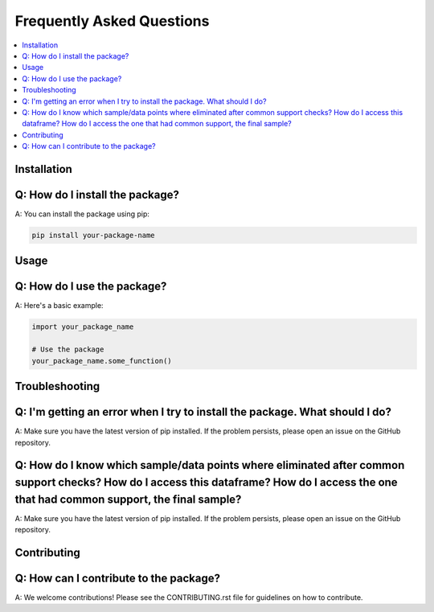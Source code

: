 Frequently Asked Questions
==========================

.. contents::
   :local:
   :depth: 2

Installation
------------

Q: How do I install the package?
---------------------------------

A: You can install the package using pip:

.. code-block:: bash

   pip install your-package-name

Usage
-----

Q: How do I use the package?
---------------------------

A: Here's a basic example:

.. code-block:: python

   import your_package_name

   # Use the package
   your_package_name.some_function()

Troubleshooting
---------------

Q: I'm getting an error when I try to install the package. What should I do?
---------------------------------------------------------------------------

A: Make sure you have the latest version of pip installed. If the problem persists, please open an issue on the GitHub repository.


Q: How do I know which sample/data points where eliminated after common support checks? How do I access this dataframe? How do I access the one that had common support, the final sample? 
---------------------------------------------------------------------------

A: Make sure you have the latest version of pip installed. If the problem persists, please open an issue on the GitHub repository.

Contributing
------------

Q: How can I contribute to the package?
---------------------------------------

A: We welcome contributions! Please see the CONTRIBUTING.rst file for guidelines on how to contribute.
